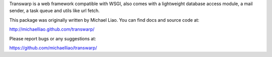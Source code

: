 Transwarp is a web framework compatible with WSGI, also comes with 
a lightweight database access module, a mail sender, a task queue 
and utils like url fetch.

This package was originally written by Michael Liao. You can find 
docs and source code at:

http://michaelliao.github.com/transwarp/

Please report bugs or any suggestions at:

https://github.com/michaelliao/transwarp/


